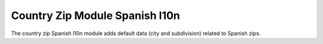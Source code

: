 Country Zip Module Spanish l10n
###############################

The country zip Spanish l10n module adds default data (city and subdivision) related to Spanish zips.
